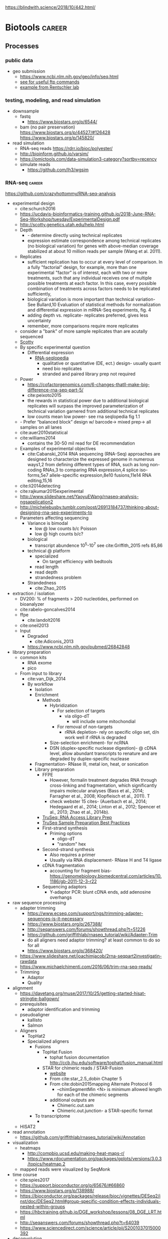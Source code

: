 https://blindwith.science/2018/10/442.html/
* Biotools :career:
:PROPERTIES:
:CREATED:  [2020-07-02 Thu 13:14]
:ID:       b03025b7-4b60-4196-8d7f-d947c7d64b28
:END:
** Processes
:PROPERTIES:
:CREATED:  [2020-04-23 Thu 08:54]
:END:
*** public data
:PROPERTIES:
:CREATED:  [2020-07-02 Thu 13:18]
:ID:       7b386a21-a6b8-49d1-ad4b-f5976bf30666
:END:
:LOGBOOK:
CLOCK: [2020-07-02 Thu 13:19]--[2020-07-02 Thu 13:29] =>  0:10
:END:
- geo submission   
  - https://www.ncbi.nlm.nih.gov/geo/info/seq.html
  - [[http://yeolab.github.io/onboarding/geo.html][see for useful ftp commands]]
  - [[https://www.ncbi.nlm.nih.gov/geo/query/acc.cgi?acc=GSE138253][example from Rentschler lab]]
*** testing, modeling, and read simulation
- downsample
  - fastq
    - https://www.biostars.org/p/6544/
  - bam (no pair preservation) https://www.biostars.org/p/44527/#126428 https://www.biostars.org/p/145820/
- read simulation 
  - RNA-seq reads https://rdrr.io/bioc/polyester/
  - http://bioinform.github.io/varsim/
  - https://omictools.com/data-simulation3-category?sortby=recency
  - simulate reads
    - https://github.com/lh3/wgsim
*** RNA-seq                                                          :career:
:LOGBOOK:
CLOCK: [2020-06-22 Mon 12:16]--[2020-06-22 Mon 12:43] =>  0:27
CLOCK: [2016-05-09 Mon 15:01]--[2016-05-09 Mon 15:27] =>  0:26
CLOCK: [2020-06-22 Mon 11:26]--[2020-06-22 Mon 11:43] =>  0:17
CLOCK: [2016-04-25 Mon 15:07]--[2016-04-25 Mon 15:19] =>  0:12
CLOCK: [2016-04-25 Mon 14:26]--[2016-04-25 Mon 14:56] =>  0:30
CLOCK: [2016-05-31 Tue 09:31]--[2016-05-31 Tue 10:24] =>  0:53
CLOCK: [2017-07-08 Sat 12:26]--[2017-07-08 Sat 12:29] =>  0:03
CLOCK: [2017-02-24 Fri 13:04]--[2017-02-24 Fri 14:09] =>  1:05
CLOCK: [2017-02-24 Fri 12:13]--[2017-02-24 Fri 13:00] =>  0:47
:END:
https://github.com/crazyhottommy/RNA-seq-analysis
- experimental design
  - cite:schurch2016 
  - https://ucdavis-bioinformatics-training.github.io/2018-June-RNA-Seq-Workshop/tuesday/ExperimentalDesign.pdf
  - http://scotty.genetics.utah.edu/help.html
  - Depth
    - - determine directly using technical replicates
    - expression estimate correspondence among technical replicates (no biological variation) for genes with above-median coverage stabilized at about 10 million reads per sample (Wang et al. 2011).  
  - Replicates
    - sufficient replication has to occur at every level of comparison. In a fully "factorial" design, for example, more than one experimental "factor" is of interest, each with two or more treatments, such that any individual receives one of multiple possible treatments at each factor. In this case, every possible combination of treatments across factors needs to be replicated sufficiently,
    - biological variation is more important than technical variation- See Bullard,10 Evaluation of statistical methods for normalization and differential expression in mRNA-Seq experiments, fig. 4
    - adding depth vs. replicate- replicates preferred, gives less uncertainty 
    - remember, more comparisons require more replicates 
  - consider a "bank" of more sample replicates than are acutally sequenced 
  - [[http://scotty.genetics.utah.edu/help.html][Scotty]]
  - By specific experimental question
    - Differential expression
      - [[http://rnaseq.uoregon.edu/#exp-design][RNA-seqlopedia]]
        - qualitative or quantitative (DE, ect.) design- usually quant
        - need bio replicates
        - stranded and paired library prep not required
  - Power
    - https://cofactorgenomics.com/6-changes-thatll-make-big-difference-rna-seq-part-5/
    - cite:peixoto2015
    - the rewards in statistical power due to additional biological replicates will surpass the improved parameterization of technical variation garnered from additional technical replicates
    - low counts mean low power- see rna seqlopedia fig 1.1
  - - Prefer “balanced block” design w/ barcode-> mixed prep-> all samples on all lanes
  - cite:auer2010statistical
  - cite:williams2014
    - contains the 30-50 mil read for DE recommendation
  - Examples of experimental objectives
    - cite:Cabanski_2014 RNA sequencing (RNA-Seq) approaches are designed to characterize the expressed genome in numerous ways1,2 from defining different types of RNA, such as long non- coding RNAs,3 to comparing RNA expression,4 splice iso- forms,5e7 allele-specific expression,8e10 fusions,11e14 RNA editing,15,16 
  - cite:li2014detecting
  - cite:rajkumar2015experimental
  - http://www.slideshare.net/YaoyuEWang/rnaseq-analysis-ngsapplication2
  - http://michelebusby.tumblr.com/post/26913184737/thinking-about-designing-rna-seq-experiments-to
  - Parameters affecting sequencing
    - Variance is bimodal
      - low @ low counts b/c Poisson
      - low @ high counts b/c?
    - biological
      - transcript abundence 10^5-10^7 see cite:Griffith_2015 refs 85,86
    - technical @ platform
      - specialized
        - On target efficiency with bedtools 
      - read length
      - read depth
      - strandedness problem[[file:org.org_imgs/20170224_132238_567aRU.png]]
    - Strandedness
      - cite:Zhao_2015
- extraction / isolation
  - DV200: % of fragments > 200 nucleotides, performed on bioanalyzer
  - cite:rabelo-goncalves2014
  - ffpe
    - cite:landolt2016 
  - cite:oneil2013
  - Input
    - Degraded
      - cite:Adiconis_2013
    - https://www.ncbi.nlm.nih.gov/pubmed/26842848
- library preparation
  - common kits
    - RNA exome 
    - pico
  - From input to library
    - cite:van_Dijk_2014
    - By workflow
      - Isolation
      - Enrichment
        - Methods
          - Hybridization
            - For selection of targets
              - via oligo-dT
                - will include some mitochondial 
            - For removal of non-targets
              - rRNA depletion- rely on specific oligo set, d/n work well if rRNA is degraded 
          - Size-selection enrichment- for ncRNA
          - DSN (duplex-specific nuclease digestion)- @ cDNA level, allow abundant transcripts to renature and are degraded by duplex-specific nuclease 
      - Fragmentation- RNase III, metal ion, heat, or sonication
      - Library preparation
        - FFPE
          - However, formalin treatment degrades RNA through cross-linking and fragmentation, which significantly impairs molecular analyses (Bass et al., 2014; Farragher et al., 2008; Klopfleisch et al., 2011). T
          - check webster 15 cites- (Auerbach et al., 2014; Hedegaard et al., 2014; Linton et al., 2012; Spencer et al., 2013; Zhao et al., 2014b). 
        - [[http://support.illumina.com/content/dam/illumina-support/courses/truseq-rna-access/story.html?iframe?iframe][TruSeq: RNA Access Library Prep]]
        - [[http://support.illumina.com/content/dam/illumina-support/courses/TruSeq_Sample_Prep_Best_Practices/index.html?iframe?iframe][TruSeq Sample Preparation Best Practices]]
        - First-strand synthesis
          - Priming options
            - oligo-dT
            - "random" hex
        - Second-strand synthesis
          - Also requires a primer
          - Usually via RNA displacement- RNase H and T4 ligase 
        - cDNA fragmentation
          - accounting for fragment bias- https://genomebiology.biomedcentral.com/articles/10.1186/gb-2011-12-3-r22
        - Sequencing adaptors
          - Y-adaptor PCR: blunt cDNA ends, add adenosine overhangs
- raw sequence processing
  - adapter trimming
    - https://www.ecseq.com/support/ngs/trimming-adapter-sequences-is-it-necessary
    - https://www.biostars.org/p/267388/
    - http://seqanswers.com/forums/showthread.php?t=51226
    - https://github.com/griffithlab/rnaseq_tutorial/wiki/Adapter-Trim
    - do all aligners need adaptor trimming? at least common to do so for all
    - https://www.biostars.org/p/368420/
  - https://www.slideshare.net/joachimjacob/2rna-seqpart2investigatin-rawdata
  - https://www.michaelchimenti.com/2016/06/trim-rna-seq-reads/
  - Trimming
    - Adaptor
    - Quality
- alignment
  - https://davetang.org/muse/2017/10/25/getting-started-hisat-stringtie-ballgown/
  - prerequisites
    - adaptor identification and trimming
  - pseudoaligner
    - kallisto
    - Salmon
  - Aligners
    - TopHat2
    - Specialized aligners
      - Fusions
        - TopHat Fusion
          - tophat fusion documentation http://ccb.jhu.edu/software/tophat/fusion_manual.html 
        - STAR for chimeric reads / STAR-Fusion
          - [[https://github.com/STAR-Fusion/STAR-Fusion/wiki][website]]
          - From cite:star_2.5_dobin Chapter 5
          - From cite:dobin2015mapping Alternate Protocol 6
            - --chimSegmentMin <N> is minimum allowed length for each of the chimeric segments
          - additional outputs are
            - Chimeric.out.sam
            - Chimeric.out.junction- a STAR-specific format
      - To transcriptome
        - 
  - HISAT2
- read annotation
  - https://github.com/griffithlab/rnaseq_tutorial/wiki/Annotation
- visualization
  - heatmaps
    - http://compbio.ucsd.edu/making-heat-maps-r/
    - https://www.rdocumentation.org/packages/gplots/versions/3.0.3/topics/heatmap.2 
  - mapped reads were visualized by SeqMonk[[file:org.org_imgs/20161220_180037_4849srR.png]]
- time course
  - cite:spies2017
  - https://support.bioconductor.org/p/65676/#66860
  - https://www.biostars.org/p/138988/
  - https://bioconductor.org/packages/release/bioc/vignettes/DESeq2/inst/doc/DESeq2.html#group-specific-condition-effects-individuals-nested-within-groups
  - https://hbctraining.github.io/DGE_workshop/lessons/08_DGE_LRT.html
  - http://seqanswers.com/forums/showthread.php?t=64039
  - https://www.sciencedirect.com/science/article/pii/S2001037015000392
- deconvolution
  - tools
    - ISOpure
      - https://link.springer.com/article/10.1186/s12859-015-0597-x#Sec1
  - cite:newman2015 
- specialized applications
  - extracellular
    - https://www.ncbi.nlm.nih.gov/pmc/articles/PMC5426982/
  - stranded
    - https://www.ecseq.com/support/ngs/how-do-strand-specific-sequencing-protocols-work
  - ffpe
    - cite:kashofer2013 
    - FFPE Pre-analytic variability
      - cite:ahlfen2007rnaqual
        - storage conditions
        - cold ischemia time
        - fixation
          - type
          - time
        - sample thickness
      - biospecimens.cancer.gov/researchnetwork 
      - cite:unlockingQiagen
      - https://www.ncbi.nlm.nih.gov/pubmed/25357115
      - By effect
        - Yield
          - - prolonged fix reduces yield- Bresters D, Schipper ME, Reesink HW, Boeser-Nunnink BD, Cuypers HT. The duration of fixation influences the yield of HCV cDNA-PCR products from formalin-fixed, paraffin- embedded liver tissue. J Virol Methods 1994;48:267–72.
          - cite:webster2015mining longer fixation times decrease RNA yields from paraffin-embedded tissues (herein 3 weeks in formalin resulted in half the RNA yield/sec- tion compared with 18 h) and increase RNA input needed during library preparation (see methods). This latter effect is likely due to ‘non-functional’ RNA (eg, adducts or damaged bases) that could be potentially mitigated by treatments like PreCR or other enzymatic and chemical methods. 
        - At microarray expression
          - cite:kashofer2013quality
      - "Formalin fixation introduced major changes into microarray gene expression data and led to marked gene-to-gene variations in delta-ct values of qRT-PCR. We found that qRT-PCR efficiency and gene-to- gene variations were mainly attributed to differences in the efficiency of cDNA synthesis as the most sensitive step. These differences could not be reliably detected by quality assessment of total RNA isolated from formalin-fixed tissues by electrophoresis or spectrophotometry. "
      - At sequencing
    - cite:graw2015 
    - Past expression tech
      - goals were biomarker discovery and patient stratification
      - cite:Zhao_2014 manifests its superiority in terms of the dynamic range, sampling depth, and has independence from pre-existing sequence information [1,2].
      - cite:webster2015mining When compared with conventional DNA microarrays, RNA-seq enriches for many additional fragments as it is not restricted to predefined probes and has (in principle) no limitations to dynamic range (Li et al., 2014b; SEQC/MAQC-III Consortium, 2014). 
      - - https://www.ncbi.nlm.nih.gov/pubmed/14695316
      - - [[https://www.ncbi.nlm.nih.gov/pubmed/15509548][DASL]]
      - https://www.ncbi.nlm.nih.gov/pubmed/21347257
    - FFPE microarray and RT-PCR was useful
      - AlloMap is a non-invasive gene expression-based blood test that is used to manage the clinical care of heart transplant recipients, providing a quantified score for the risk of rejection based on the measurement of expression of 20 genes, a subset of which are related to immune system activation and signalling15,16.
      - - cite:penland2007rna
      - - - https://www.ncbi.nlm.nih.gov/pubmed/11568892/
      - Mittempergher, L., de Ronde, J.J., Nieuwland, M., Kerkhoven, R.M., Simon, I., Th Rutgers, E.J., Wessels, L.F., Van't Veer, L.J., 2011. Gene expression profiles from formalin fixed paraffin embedded breast cancer tissue are largely comparable to fresh fro- zen matched tissue. PLoS One 6, e17163.
    - But this expression tech is inferior
      - In other work14, systematic evalu- ation of RNA-seq-based and microarray-based classifiers found that RNA-seq outperformed arrays in characteriz- ing the transcriptome of cancer and performed similarly to arrays in clinical endpoint prediction.
      - does not depend on genome annotation, or on predesigned species-specific or tran- script-specific probes, for transcript measurement.
      - microarray limited application to clinic- lthough powerful, microarray-based assays can have limitations in some environments, such as those related to laboratory-to-laboratory variation in sample preparation that can affect reproducibility. Moreover, for some applications, microarray signal-to-noise ratios can affect the limit of detection. Interestingly, a number of additional cancer multi-gene profile tests are clinically available, such as OncoTypeDX (Genome Health)135 for breast cancer recurrence risk and Prolaris (Myriad)136 for prostate cancer aggressiveness. These tests are based on qRT-PCR technologies, rather than microarrays, largely owing to the belief that qRT-PCR is more reliable, reproducible, sensitive and accurate.
      - " qRT-PCR is generally deemed the ‘gold standard’ method for measuring transcript levels, particularly in the clinical space; however, there are a number of limitations, including the fact that although it is a high sample throughput technology, relatively few markers or measurements can be made in a single assay. "
      - rnaseq superior for
        - snvs
        - indels
        - isoforms
        - splice vars
        - chimerics
          - fusions
      - semiquan
      - no SNV discovery
      - no fusion
      - "RNA-seq provides much more detailed information on specific transcript expression patterns in clinico-genetic neuroblastoma subgroups than microarrays. " cite:zhang2015comparison
  - small RNA sequencing
    - sample processing
      - circulating miRNA stability
        - serum cite:gautam2016
        - plasma  cite:glinge2017
    - library preparation
      - with low input, use same kit for reproducibility cite:yeri2018 
      - cite:dard-dascot2018
    - https://rnajournal.cshlp.org/content/18/6/1279.long
    - qc
      - https://www.agilent.com/en/product/automated-electrophoresis/bioanalyzer-systems/bioanalyzer-rna-kits-reagents/bioanalyzer-small-rna-analysis-228257#howitworks
  - single cell
    - https://www.biorxiv.org/content/biorxiv/early/2019/02/05/541433.full.pdf
    - examples
      - - see fig 3 & methods https://genome.cshlp.org/content/27/2/208.full.pdf
    - https://www.nature.com/articles/s41587-020-0553-9
    - 10x
      - applications - https://pages.10xgenomics.com/nur-gen-research-area-literature.html?src=email&utm_medium=email&lss=nurture&utm_source=nurture&cnm=es-nurture-ra_g-general&utm_campaign=es-nurture-ra_g-general&utm_content=&utm_term=&useroffertype=marketing-literature&userresearcharea=ra_g&userregion=&userrecipient=customer&mktouserid=1265915&cid=&usercampaignid=
    - https://journals.plos.org/plosone/article?id=10.1371/journal.pone.0212031
    - http://www.nature.com/nbt/journal/v34/n2/full/nbt.3445.html
  - Clinical applications of RNA-seq
    - cite:byron2016translating
    - cite:Kalari_2014
    - cite:Van_Keuren_Jensen_2014
**** general guides, github repos, training, etc
  - https://rnaseq.uoregon.edu/
  - https://www.labome.com/method/RNA-seq.html
  - http://mikelove.github.io/
  - cite:dundar2018
  - https://www.biostat.wisc.edu/bmi776/lectures/rnaseq.pdf
  - https://github.com/crazyhottommy/RNA-seq-analysis
  - https://www.ncbi.nlm.nih.gov/pmc/articles/PMC6096346/
  - best practices
    - cite:conesa2016 
    - https://www.reddit.com/r/bioinformatics/comments/eahwak/an_update_on_rnaseq_differential_expression/
  - cite:karow2017
  - https://hub.docker.com/r/mgibio/rnaseq/dockerfile
  - http://rseqc.sourceforge.net/
  - cite:korpelainen2015
  - cite:griffith2015
  - https://www.rna-seqblog.com/blog/
  - https://github.com/genome/gms/wiki/RnaSeq
  - https://bioinformatics-core-shared-training.github.io/RNAseq_September_2018/slides/DAY_1.pdf
  - standards and best practices
    - [[http://gatkforums.broadinstitute.org/gatk/discussion/4067/best-practices-for-variant-discovery-in-rnaseq][Broad best practices for variant discovery in RNA Seq]]
    - ENCODE RNA-Seq guidelines
    - [[http://www.fda.gov/ScienceResearch/BioinformaticsTools/MicroarrayQualityControlProject/][Sequencing Quality Control Project (SEQC)]]
      - [ ] [[http://www.ncbi.nlm.nih.gov/pubmed/?term=SEQC+sequencing+quality+control+project][pubmed: SEQC sequencing quality control project- 8 hits]]
        - cite:xu2016fda
          - SEQC Major Findings: 
            - Relative measurement is more consistent & reproducible than absolute
            - Comparison w/ microarry
              - 75% concordance for highly expressed, 35% for lowly expressed (w/ RNA-seq better at low via PCR)
            - Pipelines
              - Analyzed 12 pipelines, 278 permutations
              - Assessment is coming in Nature Methods
          - cite:Zheng_2015
          - cite:seqc2014comprehensive
  - https://ycl6.gitbooks.io/rna-seq-data-analysis/rna-seq_analysis_workflow.html
  - SEQC
    - cite:Li_2014
    - cite:seqc2014comprehensive
  - genomeweb: [[file:~/Box%20Sync/career/Optimizing%20Whole-Transcriptome%20RNA-Seq%20with%20Improved%20Library%20Prep%20and%20Data%20Analysis-20170316%201700-1.arf][optimizing whole genome RNA seq]]
  - [[https://blog.sbgenomics.com/rna-seq-the-first-wave/][RNA-seq: The first wave of papers]]
  - cite:conesa2016
  - cite:poplawski2015
  - pipelines 
    - cite:kalari2014
    - [[https://hub.docker.com/r/mgibio/rnaseq/dockerfile][mgi rna-seq dockerfile]]
  - cite:fonseca2014
  - cite:wilhelm2009
***** Training
:PROPERTIES:
:ID:       10F920C2-3B28-4FC0-A91A-02F7229F2619
:END:

- - Garbe RNA-seq tutorial 1
- [[https://www.youtube.com/watch?v=hksQlJLwKqo][NYU Langone RNAseq workshop]]

****** Griffith AWS RNA-seq Tutorial
:PROPERTIES:
:ID:       520695E3-F98F-4195-8336-0A0E9589FB14
:END:
:LOGBOOK:
CLOCK: [2017-08-11 Fri 10:41]--[2017-08-11 Fri 11:17] =>  0:36
CLOCK: [2017-07-08 Sat 13:35]--[2017-07-08 Sat 14:20] =>  0:45
CLOCK: [2017-07-08 Sat 12:29]--[2017-07-08 Sat 12:33] =>  0:04
CLOCK: [2017-02-28 Tue 11:42]--[2017-02-28 Tue 11:44] =>  0:02
CLOCK: [2017-03-01 Wed 14:47]--[2017-03-01 Wed 14:55] =>  0:08
CLOCK: [2017-02-28 Tue 11:44]--[2017-02-28 Tue 11:54] =>  0:10
:END:
- [[https://us-west-2.console.aws.amazon.com/console/home?region=us-west-2#][my AWS]]
- [[https://bioinformatics.ca/workshops/2014/informatics-rna-sequence-analysis-qc-2014#material][videos on bioinformatics.ca]]
  - Module 1: Intro resume at 30 min 
    - RNA abundance 10^5 - 10^7
    - large genes have polyA selection bias
  - Module 2: RNA-seq alignment and visualization
  - Module 3: Expression and Differential Expression
  - Module 4: Isoform discovery and alternative expression 
- [ ] waiting on account confirmation
- [X] waiting to resolve AWS issue- https://console.aws.amazon.com/support/home?region=us-west-2#/case/?displayId=2093164191&language=en
- cite:Griffith_2015
  - Introduction to RNA Sequencing
    - accuracy = PCR see refs 1-2
    - workflow- isolation, enrichment, cDNA, fragmentation, sequencing, sequence preprocessing, alignment or assembly, adundance estimation, expression analysis, visualzation
    - downstream analysis
      - transcript discovery
      - genome annotation
      - gene regulation
      - expression analysis 
        - differential expression
        - allele-specific expression
      - RNA editing
      - viral detection
      - variant detection
        - gene fusion detection
    - clinical applications- redf 42, 43
    - limitations
      - single time-point steady state data
      - RNA expression may not correlate to protein expression- ref 46, 47
  - RNA Isolation, Library Preparation, and Sequencing Strategy
    - enrichment
      - total RNA
      - polyA enrichment
      - rRNA reduction
      - cDNA capture
    - size selection
    - use of linear amp
    - platform choice
    - reads- single vs. paired
  - Cloud Computing for RNA-Seq Analysis and Education- advantages
    - consistency
    - elasticity
    - multiple machine instances
  - RNA-Seq Data Formats, Qualty Contol, Trimming, Alignment, and Visualization
    - common file formats
      - FASTA
      - GTF
      - FASTQ
      - SAM/BAM
      - CIGAR
    - initial QC
      - k-mer-based 
        - adaptor contamination
        - rRNA contamination
        - short reads
      - base quality
      - ambiguous bases
      - read trimming
        - strategies
          - adaptor trimming
          - quality trimming
        - tools
          - skewer ref 57
          - trimmomatic ref 58
    - alignment or assembly
      - assembly- merging reads into contigs based on sequence similarity 
    - post-alignment QC
  - Expression and Differential Expression
    - biases affecting count based
      - gene or transcript size
      - CG bias
    - common analysis downstream of expression
      - classifying
        - Weka
        - RandomForests R package
      - pathway and gene set analysis
        - SeqGSEA
        - GAGE
        - PAthView
        - GoSeq
        - GSAASeqSP
        - Cytoscape
  - Isoform Discovery and Alternative Expression
    - dependent on correct inference of full-length transcripts from short reads
    - may be able to infer strand origin from splice site spanning reads
  - Challenges Specific to RNA-Seq
  - Conclusions and Future Work 
- [[http://www.rnaseq.wiki][Informatics for RNA-seq: A web resource for analysis on the cloud]] 
  - [[https://github.com/griffithlab/rnaseq_tutorial][github]]
  - Module 0 - Introduction and Cloud Computing
    - Authors
    - Citation and Supplementary Materials
    - Syntax
    - [[https://github.com/griffithlab/rnaseq_tutorial/wiki/Intro-to-AWS-Cloud-Computing][Intro to AWS Cloud Computing]]
      - Preamble
      - Acknowledgements
      - Glossary and abbreviations
      - What do I need to perform this tutorial
        - Creating an account
        - Logging into the AWS console
      - What is a Region?
      - How much does it cost to use AWS EC2 resources?
        - How does billing work?
      - Necessary steps for launching an instance
        - Step 1. Choosing an AMI
        - Step 2. Choosing an instance type
        - Step 3. Configuring instance details
        - Step 4. Adding storage
        - Storage volume options
        - Step 5. Tagging the instance
        - Step 6. Configuring a security group
        - Step 7. Reviewing the instance before launch
        - Step 8. Assigning a key pair
        - Step 9. Reviewing launch status
        - Step 10. Examining a new instance in the ec2 console
        - Step 11. Logging into an instance
      - Trouble-shooting and advanced topics
        - Can not login to EC2 instance - what might have gone wrong?
        - How do storage volumes appear within a linux instance on amazon EC2?
        - Taking stock of compute resources within an ubuntu linux instance
        - Basic setup and administration of an ubuntu linux instance
        - Setting up an Apache web server
        - What is difference between the start, stop, reboot and terminate instance states?
        - How do I create my own AMI, publish as a Community AMI, and what is a snapshot?
        - Tidying up and shutting down AWS resources
        - Further reading and preparing for more advanced AWS cloud computing concepts
    - Logging into Amazon Cloud
    - Unix Bootcamp
    - Environment
    - Resources
  - Module 1 - Introduction to RNA sequencing
    - Installation
    - Reference Genomes
    - Annotations
    - Indexing
    - RNA-seq Data
    - PreAlignment QC
  - Module 2 - RNA-seq Alignment and Visualization
    - Adapter Trim
    - Alignment
    - IGV
    - Alignment Visualization
    - Alignment QC
  - Module 3 - Expression and Differential Expression
    - Expression
    - Differential Expression
    - DE Visualization
    - Kallisto for Reference-Free Abundance Estimation
  - Module 4 - Isoform Discovery and Alternative Expression
    - Reference Guided Transcript Assembly
    - de novo Transcript Assembly
    - Transcript Assembly Merge
    - Differential Splicing
    - Splicing Visualization
  - Module 5 - De novo transcript reconstruction
    - De novo RNA-Seq Assembly and Analysis Using Trinity
  - Module 6 - Functional Annotation of Transcripts
    - Functional Annotation of Assembled Transcripts Using Trinotate
  - Appendix
    - Saving Results
    - Abbreviations
    - Lectures
    - Practical Exercise Solutions
    - Integrated Assignment
    - Proposed Improvements
    - AWS Setup

**** co-expression 
  - pathway enrichment
    - - https://bioconductor.org/packages/release/bioc/vignettes/gage/inst/doc/RNA-seqWorkflow.pdf
    - - https://www.nature.com/articles/s41596-018-0103-9.pdf?proof=true19
    - https://bioconductor.org/packages/release/bioc/vignettes/ReactomePA/inst/doc/ReactomePA.html
  - https://bioconductor.org/packages/release/bioc/vignettes/pathview/inst/doc/pathview.pdf
  - gscna
    - cite:rahmatallah2014
  - wgcna
    - https://horvath.genetics.ucla.edu/html/CoexpressionNetwork/Rpackages/WGCNA/Tutorials/FemaleLiver-02-networkConstr-man.pdf
    - cite:vanDam2018 
      #+begin_src bash 
    mkdir -p /tmp/wgnca-example
    cd /tmp/wgnca-example/
    wget https://horvath.genetics.ucla.edu/html/CoexpressionNetwork/Rpackages/WGCNA/Tutorials/FemaleLiver-Data.zip
    unzip FemaleLiver-Data.zip
    #+end_src
      #+begin_src R 
setwd("/tmp/wgnca-example")
source("~/repos/basecamp/bin/setup.R")
#
# ez install of wgcna and dependencies for R 3.6
if (!requireNamespace("BiocManager", quietly = TRUE))
    install.packages("BiocManager")
BiocManager::install("fastLiquidAssociation")
#
library(WGCNA)
options(stringsAsFactors=F)
femData=read.csv("./LiverFemale3600.csv")
datExpr0=as.data.frame(t(femData[,-c(1:8)]))
head(datExpr0)
gsg=goodSamplesGenes(datExpr0, verbose=3)
gsg$allOK
if (!gsg$allOK)
{
# Optionally, print the gene and sample names that were removed:
if (sum(!gsg$goodGenes)>0)
printFlush(paste("Removing genes:", paste(names(datExpr0)[!gsg$goodGenes], collapse = ", ")));
if (sum(!gsg$goodSamples)>0)
printFlush(paste("Removing samples:", paste(rownames(datExpr0)[!gsg$goodSamples], collapse = ", ")));
# Remove the offending genes and samples from the data:
datExpr0 = datExpr0[gsg$goodSamples, gsg$goodGenes]
}
#
sampleTree=hclust(dist(datExpr0),method="average")
plot(sampleTree)
#
# Plot a line to show the cut
abline(h = 15, col = "red");
# Determine cluster under the line
clust = cutreeStatic(sampleTree, cutHeight = 15, minSize = 10)
table(clust)
# clust 1 contains the samples we want to keep.
keepSamples = (clust==1)
datExpr = datExpr0[keepSamples, ]
nGenes = ncol(datExpr)
nSamples = nrow(datExpr)
#
traitData = read.csv("ClinicalTraits.csv")
dim(traitData)
names(traitData)
# remove columns that hold information we do not need.
allTraits = traitData[, -c(31, 16)]
allTraits = allTraits[, c(2, 11:36) ]
dim(allTraits)
names(allTraits)
# Form a data frame analogous to expression data that will hold the clinical traits.
femaleSamples = rownames(datExpr)
traitRows = match(femaleSamples, allTraits$Mice)
datTraits = allTraits[traitRows, -1]
rownames(datTraits) = allTraits[traitRows, 1]
collectGarbage()
#
save(datExpr, datTraits, file = "FemaleLiver-01-dataInput.RData")
#
enableWGCNAThreads()
lnames=load(file="FemaleLiver-01-dataInput.RData")
#
lnames
    #+end_src
  - gene set enrichment
    - https://genviz.org/module-04-expression/0004/03/01/pathwayAnalysis/
    - https://www.bioconductor.org/packages/devel/data/experiment/manuals/gageData/man/gageData.pdf
    - https://bioconductor.org/packages/release/bioc/vignettes/gage/inst/doc/RNA-seqWorkflow.pdf
    - http://amp.pharm.mssm.edu/Enrichr/help#basics
    - https://monashbioinformaticsplatform.github.io/RNAseq-DE-analysis-with-R/RNAseq_DE_analysis_with_R.html#gene-set-enrichment
    - http://software.broadinstitute.org/gsea/msigdb/collections.jsp
    - https://monashbioinformaticsplatform.github.io/RNAseq-DE-analysis-with-R/RNAseq_DE_analysis_with_R.html#gene-set-enrichment
  - gsea
    - cite:rahmatallah2016
    - cite:amadoz2019
    - https://horvath.genetics.ucla.edu/html/CoexpressionNetwork/Rpackages/WGCNA/
    - https://bmcbioinformatics.biomedcentral.com/articles/10.1186/1471-2105-9-559
***** GSEA
:PROPERTIES:
:ID:       D68E1182-1F7B-4160-A6DD-BD2635F8085F
:END:

https://academic.oup.com/bioinformatics/article-lookup/doi/10.1093/bioinformatics/btu090
https://academic.oup.com/bioinformatics/article-lookup/doi/10.1093/bioinformatics/btt285
http://genomebiology.biomedcentral.com/articles/10.1186/gb-2010-11-2-r14
http://www.nature.com/articles/srep06347

**** variants
:PROPERTIES:
:CREATED:  [2020-06-22 Mon 12:27]
:END:
***** fusions
  - cite:melsted2017  
****** Gene Fusion Detection
:PROPERTIES:
:ID:       778C7C81-34E7-4BAE-94F9-5C33318BFDA5
:END:

- cite:latysheva2016
- [[https://bioconductor.org/packages/release/bioc/vignettes/chimeraviz/inst/doc/chimeraviz-vignette.html#introduction][chimeraviz]]
  - [[https://github.com/stianlagstad/chimeraviz][githu]]b
  - [[https://github.com/stianlagstad/chimeraviz/issues/47][Request for support for importing other fusion calls #47]]
  - [[https://github.com/stianlagstad/chimeraviz/blob/master/R/import_ericscript.R][import_ericscript.R]]
  - [[https://github.com/stianlagstad/chimeraviz/blob/master/R/import_defuse.R][import defuse.R]]
- Visualization tools for fusions
  - [[https://www.biostars.org/p/63626/][biostars post discussing]]
  - INSTALLED! [[file:~/Box%20Sync/org/org.org::svviz][svviz]] recommended by Griffith
  - [[http://pairoscope.sourceforge.net/#Installation][pairoscope]]- hard to install outside of linux
    - http://pairoscope.sourceforge.net/

***** RNA-seq Variant Pipeline
:PROPERTIES:
:ID:       152655AC-9785-42FB-B3EE-58F55BF316E5
:END:

**** differential expression
  http://www.nature.com/nmeth/journal/v7/n10/full/nmeth.1503.html
  - https://www.bioconductor.org/packages/devel/workflows/vignettes/RNAseq123/inst/doc/limmaWorkflow.html#differential-expression-analysis
  - https://www.bioconductor.org/packages/devel/workflows/vignettes/RNAseq123/inst/doc/limmaWorkflow.html
  - https://europepmc.org/article/PMC/6058388
  - cite:tang2015 
  - http://master.bioconductor.org/packages/release/workflows/html/rnaseqGene.html
  - https://www.bioconductor.org/packages/devel/bioc/vignettes/DESeq2/inst/doc/DESeq2.html#multi-factor-designs
  - https://bmcbioinformatics.biomedcentral.com/articles/10.1186/s12859-015-0794-7
  - https://nbisweden.github.io/course_rnaseq/presentations/presentation_dge.html#1
  - https://www.bioconductor.org/packages/devel/bioc/vignettes/DESeq2/inst/doc/DESeq2.html#multi-factor-designs
  - https://www.nature.com/articles/s41598-020-59516-z#data-availability
  - https://www.biostars.org/p/101727/
  - methods
    - limma
      - https://www.rdocumentation.org/packages/limma/versions/3.28.14/topics/decideTests
      - https://www.rdocumentation.org/packages/limma/versions/3.28.14/topics/ebayes
      - https://www.rdocumentation.org/packages/limma/versions/3.28.14/topics/toptable
    - comparison
      - https://academic.oup.com/bib/article/16/1/59/240754#26957696
    - DESeq2
      - [[https://bioconductor.org/packages/release/bioc/vignettes/DESeq2/inst/doc/DESeq2.html#differential-expression-analysis][package vignette]]
      - handling nested designs https://support.bioconductor.org/p/64480/
      - https://genviz.org/module-04-expression/0004/02/01/DifferentialExpression/
      - https://bioc.ism.ac.jp/packages/2.14/bioc/vignettes/DESeq2/inst/doc/beginner.pdf
  - cite:parekh2016
  - https://www.the-scientist.com/news-opinion/technical-bias-widespread-in-rna-seq-datasets-66766?utm_campaign=TS_DAILY%20NEWSLETTER_2019&utm_source=hs_email&utm_medium=email&utm_content=79783848&_hsenc=p2ANqtz-_TvsXNNQSHgNWR9yE8Q6vZP04TRSx3T-W0rLk0NLucSkrSI0wQ0GDQ2L1Vs_Jf1x1_21ou8yVG1ur9nXtXbBYl91OsUg&_hsmi=79783848
  - bulk transcriptomics
    - 
  - https://bioconductor.org/packages/devel/workflows/vignettes/RNAseq123/inst/doc/limmaWorkflow.html#useful-graphical-representations-of-differential-expression-results
  - DESeq2
  - edgeR
  - limma
***** RNA-seq Differential Expression (DE)
:PROPERTIES:
:ID:       1D9250F7-195F-43E1-B095-8EC8640EC16E
:END:

https://pmbio.org/module-06-rnaseq/0006/02/01/RNAseq_Expression/
count based vs. cuffdiff- cuffdiff
[[file:~/Box%20Sync/library/Seyednasrollah,15%20Comparison%20of%20software%20packages%20for%20detecting%20differential%20expression%20in%20RNA%20seq.pdf][Seyednasrollah,15 Comparison of software packages for detecting differential expression in RNA seq]]

Nobel,09 How does multiple correction testing work? 

[[file:~/Box%20Sync/library/Anders,10%20Differential%20expression%20analysis%20for%20sequence%20count%20data.pdf][Anders,10 Differential expression analysis for sequence count data]]

[[file:~/Box%20Sync/library/Tarazona,15%20Data%20quality%20aware%20analysis%20of%20differential%20expression%20in%20RNA%20seq%20with%20NOISeq%20R%20package.pdf][Tarazona,15 Data quality aware analysis of differential expression in RNA seq with NOISeq R package]]

[[file:~/Box%20Sync/library/Peixoto,15%20How%20data%20analysis%20affects%20power,%20reproducibility,%20and%20biological%20insight%20of%20RNA%20seq%20studies.pdf][Peixoto,15 How data analysis affects power, reproducibility, and biological insight of RNA seq studies]]

[[file:~/Box%20Sync/library/McCarthy,12%20Differential%20expression%20analysis%20of%20multifactor%20RNA%20seq%20experiments%20with%20respect%20to%20biological%20variation.pdf][McCarthy,12 Differential expression analysis of multifactor RNA seq experiments with respect to biological variation]]

[[file:~/Box%20Sync/library/Mi,15%20The%20level%20of%20residual%20dispersion%20variation%20and%20the%20power%20of%20differential%20expression%20tests%20for%20RNA%20seq%20data.PDF][Mi,15 The level of residual dispersion variation and the power of differential expression tests for RNA seq data]]

[[file:~/Box%20Sync/library/Huang,15%20Differential%20expression%20analysis%20for%20RNA%20seq%20an%20overview%20of%20statstical%20methods%20and%20computational%20software.pdf][Huang,15 Differential expression analysis for RNA seq an overview of statstical methods and computational software]]

  - Anders,13
    - note that the transcript level is different than either gene or exon
    - for a presentation- is this all descriptive? where is the hypothesis testing? 
    - while 2-3 replicates is sufficient for designed studies, dozens or hundreds are needed for observationals 
    - metadata table- sample IDs, exp conditions, file names, etc. 
    - design matrix- specifies factors expected to affect expression levels 
    [[http://gatkforums.broadinstitute.org/gatk/discussion/4067/best-practices-for-variant-discovery-in-rnaseq][GATK best practices for variant discovery]]
  - FDR 

****** Tools
:PROPERTIES:
:ID:       68BB9D3D-5879-4F2E-904B-54F70EAD2B5A
:END:

  - DESeq2
    - negative binomial GLM
  - EdgeR
    - GLM asking whether exons are used proportionally across experiment conditions
    - DEXSeq is an extension to exons
  - limma
  - Bayesian
    - BaySeq
    - BitSeq
    - ebSeq
  - count-based
    - negative binomial
      - DESeq2
      - edgeR
  - CuffDiff- isoform count-based
  - 
  - Non-parametrics- require 5-10 replicates per group
    - SAMSeq
    - NOISeq
    [[file:~/Box%20Sync/library/Love,14%20Moderated%20estimation%20of%20fold%20change%20and%20dispersion%20for%20RNA%20seq%20data%20with%20DESeq2.pdf][Love,14 Moderated estimation of fold change and dispersion for RNA seq data with DESeq2]]

****** DESeq2
:PROPERTIES:
:ID:       2F642F69-A9C8-46DA-BE31-783AC8D4F4B6
:END:

  - a negative binomial GLM 
  - import functions
    | function          | package           | framework | output               | DESeq2 input function    |
    | summarizeOverlaps | GenomicAlignments | R         | SummarizedExperiment | DESeqDataSet             |
    | featureCounts     | Rsubread          | R         | matrix               | DESeqDataSetFromMatrix   |
    | tximport          | tximport          | R         | list of matrices     | DESeqDataSetFromTximport |
    | htseq-count       | HTSeq             | Python    | files                | DESeqDataSetFromHTSeq    |
    http://www.nathalievilla.org/doc/html/solution-DESeq2-rnaseq.html
    Global Expression Differences- learn spearman 

****** limma voom
:PROPERTIES:
:ID:       F9684168-A438-4F5E-81D6-D645B52B4074
:END:

[[file:~/Box%20Sync/comp_bio/RNA-seq/Ritchie,15%20limma%20powers%20differential%20expression%20analysis%20for%20RNA%20sequencing%20and%20microarray%20results.pdf][Ritchie,15 limma powers differential expression analysis for RNA sequencing and microarray results]]
:LOGBOOK:  
CLOCK: [2016-05-09 Mon 12:24]--[2016-05-09 Mon 12:25] =>  0:01
:END:      
- raw counts transformed to continuous values w/ confidence weight
- [[file:~/Box%20Sync/comp_bio/RNA-seq/limma%20Manual.pdf][manual]]

- Math, concept- [[file:~/Box%20Sync/comp_bio/RNA-seq/Law,14%20voom%20precision%20weights%20unlock%20linear%20model%20analysis%20tools%20for%20RNA%20seq.pdf][Law,14 voom precision weights unlock linear model analysis tools for RNA seq]]
- voom transformation- from counts to log-counts per million w/ associated weight (just think of it as if microarray data)

******* [[file:~/Box%20Sync/comp_bio/RNA-seq/limma%20User%20Guide.pdf][User Guide]]
:PROPERTIES:
:ID:       15C1AE68-19D2-4FBD-B51E-DA37C605F0D7
:END:

- concepts
  - borrows information across genes for emperical Bayes
  - read counts -> continuous expression data like microarray
  - required matrices for linear models approach
    - design- which RNA to which sample (i.e. specify groups)
    - contrast- which group comparions to make

******* [[file:~/Box%20Sync/comp_bio/limma_voom_template/][Examples and Template]]
:PROPERTIES:
:ID:       D1B28C0A-9AAD-4245-BE85-61300CE4A02B
:END:

******** WEHI example ([[file:~/Box%20Sync/comp_bio/RNA-seq/wehi_limma_example/wehi_limma_example.Rproj][Rproject]], [[file:~/Box%20Sync/comp_bio/RNA-seq/wehi_limma_example/wehi_limma_example.R][Rscript]]), [[http://bioinf.wehi.edu.au/RNAseqCaseStudy/][link]]
:PROPERTIES:
:ID:       1E96E985-8BD2-4D8F-AC88-FB509B99F513
:END:
:LOGBOOK:  
CLOCK: [2016-05-10 Tue 15:46]--[2016-05-10 Tue 16:05] =>  0:19
CLOCK: [2016-05-10 Tue 15:07]--[2016-05-10 Tue 15:20] =>  0:13
CLOCK: [2016-05-09 Mon 12:25]--[2016-05-09 Mon 13:13] =>  0:48
:END:      

******** User Guide Chapter 18
:PROPERTIES:
:ID:       817998EF-31AD-4A22-BF91-ACF72A1C29E5
:END:

********* 18.1 [[file:~/Box%20Sync/comp_bio/limma_voom_template/yoruba_hapmap/][Profiles of Yoruba HapMap]]
:PROPERTIES:
:ID:       1E8CAB25-19C2-4745-B157-FA46D84549CD
:END:

********** DONE Read
CLOSED: [2016-06-30 Thu 11:22]
:PROPERTIES:
:ID:       91CBDFB8-17EB-4F2D-B2A4-58F656C64332
:END:

********** Work through code
:PROPERTIES:
:ID:       05EC5C9D-CE60-4DD5-9F5D-6EED8C229478
:END:

Venn diagrams with limma]]

Another use of the voom plot-  what you are failing to do completely in the voom analysis is to remove the rows of your count matrix that are lowly expressed, because these hose the mean/variance estimation, which you can see/diagnose on the plot generated with you call to voom(..., plot=TRUE). In brief, you want to ensure that the red fit line doesn't "slope/hook back down" (I'm talking as if you are "reading" the graph from right to left here) due to the drop/discretization in the observed variance from the black dots on the left side of the plot.

[[https://www.biostars.org/p/131488/][subsetting from topTable]]

****** RNA Expression Patterns
:PROPERTIES:
:ID:       8112F432-DE4C-41AD-89B4-BBC132ABAAFE
:END:

      - RNA expression varies about 10^5
      - RNA counts follow “overdispersed” poisson ( (large number of events, each event is rare) / negative binomial distribution (additional factor is dispersion)
        expression levels of same gene across tissues follow log-normal distribution 
        - base distribution is Poisson (b/c large number of events, each event is rare), variance = mean
        - shot noise- noise from sampling
        - zero inflation- many zero counts 
        - negative binomial (overdispersed Poisson), variance = mean + (1/r)*u^2, used by
          - DESeq2 (can also do continuous values like limma)
          - EdgeR

****** Expression Level Abundance, Normalization Units
:PROPERTIES:
:ID:       D4BFCCCA-8BBC-4D23-B71B-F8C2ED6287E3
:END:
https://ro-che.info/articles/2016-11-28-rna-seq-normalization
R/FPKM and C/TPM are "local" to the sample while TMM must be recalculated with different sample set

******* Raw- required input for DE analyses
:PROPERTIES:
:ID:       82A81565-9333-4E40-806E-474399BD73C4
:END:

******* R/FPKM
:PROPERTIES:
:ID:       9D6324B7-D9A2-44ED-A54F-B0C0C8DCECE2
:END:

- normalization for library size (i.e. sequencing depth) and transcript length
- use to
  - compare a gene across samples or
  - compare different genes within a sample
- see Mortazavi A., Williams B.A., McCue K., Schaeffer L., and Wold B. Mapping and quantifying mammalian transcriptomes by RNA-seq. Nat Methods 5(7):621–628, 2008.
- RPKM (reads per thousand nucleotides in transcript per million reads)
  - “For example, if a 2 kb transcript has 1000 reads and the total number of reads is 25 million, then RPKM = (1000/2)/25 = 20”
- FPKM (fragments per thousand nucleotides per million mapped reads)- equivalent of RPKM for paired-end (two reads per fragment)

******* CPM (counts per million) / TPM
:PROPERTIES:
:ID:       8C3481E5-B350-4D9D-A44C-DAB17FAEE1C6
:END:

  -   - see Wagner G.P., Kin K., and Lynch V.J. Measurement of mRNA abundance using RNA-seq data: RPKM measure is inconsistent among samples. Theory Biosci 131(4):281–285, 2012.=
  - limma voom uses a logCPM 
  - corrects for transcript length distribution of different sample pools  
  - TPM (transcripts per million)- divides by sum of transcript-length-normalized reads
    i.e. normalizes to transcripts as opposed to reads
    useful if average transcript length differs b/w samples 

******* TMM (trimmed mean of M values)
:PROPERTIES:
:ID:       544B0EAB-4594-404B-9C83-B951E2244CFE
:END:

-attempts to normalize this problem:
[[file:work.org_imgs/20160419_132550_469_bk.png]]
- corrects for less "sequencing real estate" due to high expression per tissue 

****** RNA-seq GSEA
:PROPERTIES:
:ID:       A63D2E56-83FB-4667-A7D5-966AC105C6F3
:END:

http://software.broadinstitute.org/gsea/index.jsp 

****** Notes
:PROPERTIES:
:ID:       558011C7-FB50-435E-B130-E3485CC25B90
:END:

  - [[http://sfg.stanford.edu/computer.html][Simple Fool's Guide]]
  - [[http://bioinformatics.ucdavis.edu/docs/2014-december-workshop/index.html][UC Davis RNA seq workshop]]
  - [[http://rnaseq.uoregon.edu/][RNAcyclopedia]]
  - [[https://github.com/griffithlab/rnaseq_tutorial/wiki/Citation][Griffith RNA-seq tutorial]]

    see Jacob,14 chance of balls example: 
    - for RNA seq counts, variance grows w/ mean 
    [[http://wiki.bits.vib.be/index.php/RNAseq_toolbox][comprehensive RNA seq tool list]]
    https://en.wikipedia.org/wiki/List_of_RNA-Seq_bioinformatics_tools  
    [[http://rnaseq-book.blogspot.fi/][Korpelainen,15 web companion]]
    http://hgdownload.cse.ucsc.edu/goldenPath/hg19/encodeDCC/wgEncodeCaltechRnaSeq/ 
    [[https://github.com/griffithlab/rnaseq_tutorial/blob/master/manuscript/supplementary_tables/supplementary_table_7.md][Griffith lab common RNASeq Q&A]]
    see [[http://www.cbil.upenn.edu/BEERS/][BEERS]] for generating fake RNA seq data
    [[https://www.youtube.com/channel/UCQqQpIx3zQPaifBj67ocv1w][ BabrahamBioinf youtube]]
    other RNA-Seq pipelines
    http://docs.sevenbridges.com/
    https://bioinformatics.cineca.it/rap/index.php
    https://bioinformatics.cineca.it/rap/index.php 
    normalization- w/o v. high expressed genes (see Jacob,14): 

******* Expression, GO, and Enrichment
:PROPERTIES:
:ID:       2E80B6E2-EE95-42F3-9223-37829918D611
:END:

******** DAVID
:PROPERTIES:
:ID:       C711AA24-BB0B-4CE0-BB50-E8B77CD80A86
:END:

******* file:~/Box%20Sync/comp_bio/Love,15 Bioconductor workflowm RNA seq gene level exploratory analysis and differential expression.pdf airway- RNA-seq workflow example from counts thru DE- see Redu and expand from GTAC counts thru airway workflow
:PROPERTIES:
:ID:       F57EECA5-D036-4249-B81E-DA771BBBB3BC
:END:

******** Review
:PROPERTIES:
:ID:       ADF182D0-49DB-41EF-A899-D2B450269E79
:END:
CLOCK: [2016-03-28 Mon 19:06]--[2016-03-28 Mon 19:29] =>  0:23
CLOCK: [2016-03-28 Mon 13:01]--[2016-03-28 Mon 13:06] =>  0:05

******* 151014.1600 rna seq lecture
:PROPERTIES:
:ID:       F7FC6747-EE43-45BA-B1B2-1F806A17008B
:END:

******** Check again for video / slides
:PROPERTIES:
:ID:       092A2A22-A73E-458F-A940-11A95787F2C6
:END:

********* Read selection
:PROPERTIES:
:ID:       4FCE430A-CB6B-43F7-B97A-C6625688B1F3
:END:

********** No low complexity
:PROPERTIES:
:ID:       27EBA6FF-D682-4AC0-BBC8-5322A58EDDFC
:END:

********** Duplicates are pcr in DNA, maybe not rna
:PROPERTIES:
:ID:       7663B037-8953-4DEA-BEAD-0D76F0643451
:END:

******** Qc- uses fastqc
:PROPERTIES:
:ID:       43003B38-3CF6-4899-8A5B-B3C3DD164DD7
:END:

******** Alignment
:PROPERTIES:
:ID:       6E310CCE-9E83-4819-9165-94224F1A230E
:END:

********* Tophat exon first
:PROPERTIES:
:ID:       2F78BEF9-7A44-4C1E-B46B-377AC0ADEE52
:END:

********** Can align pseudo
:PROPERTIES:
:ID:       E37A8FF4-CA2E-41F2-847F-E3A0D66C459D
:END:

********* Seek and extend
:PROPERTIES:
:ID:       5CE5BD6A-F0ED-4EE4-A360-8B0DA74254BE
:END:

******** Align isoforms or de novo contigs
:PROPERTIES:
:ID:       BD293AAF-AE30-46DA-8BD8-A2E4EDFA4AF1
:END:

********* Align and assemble is most common, poor for discovery- engstrom nature methods 2013 evaluates simulated aligners
:PROPERTIES:
:ID:       6C30DA94-2113-4DCE-AC20-D46E50FE75BA
:END:

******** Applications
:PROPERTIES:
:ID:       E53911C4-D9CF-4E48-B985-F782EC1AD387
:END:

********* Differential expression
:PROPERTIES:
:ID:       739AEF04-611C-4E79-BE07-D45EEDA0C20A
:END:

********** Quantification- fpkm (fragments per kilobase of exon per million mapped fragments)
:PROPERTIES:
:ID:       8F3F497E-5609-4F4D-AD19-7B2AD7279A03
:END:

********** There is a samseq
:PROPERTIES:
:ID:       D4E230BA-709E-45BE-BD08-26CD0EDFAA7A
:END:

********** Of isoforms
:PROPERTIES:
:ID:       5DD63AE3-AC20-465E-8A54-E7F7D0FE20C5
:END:

*********** Cufflinks
:PROPERTIES:
:ID:       CEEC4DDD-23D1-4658-8528-0D34CC5C8996
:END:

********** Gene fusion discovery
:PROPERTIES:
:ID:       AC7770CE-1DDF-441B-9B22-4D448FDB4D7B
:END:

- cite:zheng2014anchored

*********** Types of fusions
:PROPERTIES:
:ID:       C6A319EE-84DB-42F2-AD2D-92E2F76B7DC6
:END:

************ Tmpress- regulatory region drives expression
:PROPERTIES:
:ID:       AF35B470-C120-4EED-8D98-B2B34F0D655A
:END:

************ Bcr aml- both are expressed
:PROPERTIES:
:ID:       95C766BF-C401-4E39-B43B-947F03288BE0
:END:

************ See pnas maher 2009
:PROPERTIES:
:ID:       ED8B7DC4-D7C2-4FB4-9329-E7A1621F9E3D
:END:

************* Reducing false pos strategy
:PROPERTIES:
:ID:       35A22E81-5854-4904-9CEB-7BC7940B37CC
:END:

********** Noncoding rna discovery
:PROPERTIES:
:ID:       60836B8D-AFF3-42CF-8976-C60D27BEF080
:END:

********** Snvs validation
:PROPERTIES:
:ID:       92698903-1D1A-45C6-9595-E5CACE238A4A
:END:

********** Prot associated  rna
:PROPERTIES:
:ID:       44228174-4A6A-4023-AD8E-E47661939B25
:END:

*********** Hits clip for splicing factors
:PROPERTIES:
:ID:       03ABC4EB-D099-4495-A032-6DB6ACC589C6
:END:

*********** Ribosomal profiling ingolia nature reviews genetics 2014
:PROPERTIES:
:ID:       C736A515-B629-44BC-BC92-6E1B85499477
:END:

*********** Pathway analysis- goseq
:PROPERTIES:
:ID:       E6CE3505-B500-4E28-96D1-96CEDFADCEC8
:END:

[[http://blog.olgabotvinnik.com/blog/2012/08/24/2012-08-24-bam-files-profit/][good pipeline assembly example]]
http://www.nature.com/nbt/journal/v32/n9/full/nbt.3000.html
[[file:~/Box%20Sync/comp_bio/RNA-seq/SEQC,14%20A%20comprehensive%20assessment%20of%20RNA%20seq%20accuracy%20reproducibility%20and%20infrmation%20content.pdf][SEQC,14 A comprehensive assessment of RNA seq accuracy reproducibility and infrmation content]]

****** edgeR
:PROPERTIES:
:ID:       32BB77F2-0283-4A52-86AC-CDF2CB6A7315
:END:

[[file:~/Box%20Sync/comp_bio/RNA-seq/Rueda,15%20Differential%20expression%20analysis%20using%20edgeR.pdf][Rueda,15 Differential expression analysis using edgeR]]
[[file:~/Box%20Sync/comp_bio/RNA-seq/edgeRUsersGuide.pdf][User Guide]]
[[file:~/Box%20Sync/comp_bio/RNA-seq/edgeR_manual.pdf][Manual]]


[[file:~/Box%20Sync/library/Robinson,09%20edgeR%20a%20Bioconductor%20package%20for%20differential%20expression%20analysis%20of%20digitial%20gene%20expression%20data.pdf][Robinson,09 edgeR a Bioconductor package for differential expression analysis of digitial gene expression data]]

******* edgeR full example
:PROPERTIES:
:ID:       846943FC-BA4B-4658-9B1E-85FBA536D9EE
:END:

****** DESeq2 DE
:PROPERTIES:
:ID:       642137BE-AF2F-4219-9AA5-BEC1D6E94CE6
:END:

******* Examples- see [[file:~/Box%20Sync/comp_bio/deseq2_template/][deseq2_template]]
:PROPERTIES:
:ID:       5C8E2A3B-2C16-4FB3-9F86-5A1D8AD4802F
:END:

******** DONE Example 1: [[file:~/Box%20Sync/comp_bio/deseq2_template/Love,15%20RNA%20seq%20workflow%20gene%20level%20exploratory%20analysis%20and%20differential%20expression.pdf][Love,15 Airway]]
CLOSED: [2016-06-27 Mon 14:45]
:PROPERTIES:
:ID:       791A1ABC-4138-4CD2-82AE-63905C053571
:END:
:LOGBOOK:  
CLOCK: [2016-06-27 Mon 10:22]--[2016-06-27 Mon 10:37] =>  0:15
CLOCK: [2016-06-23 Thu 09:22]--[2016-06-23 Thu 10:19] =>  0:57
CLOCK: [2016-06-22 Wed 17:56]--[2016-06-22 Wed 18:30] =>  0:34
CLOCK: [2016-06-22 Wed 14:50]--[2016-06-22 Wed 16:02] =>  1:12
CLOCK: [2016-06-22 Wed 12:09]--[2016-06-22 Wed 12:57] =>  0:48
CLOCK: [2016-06-22 Wed 11:40]--[2016-06-22 Wed 11:46] =>  0:06
:END:      

******** DONE Example 2: [[file:~/Box%20Sync/comp_bio/deseq2_template/https___software.rc.fas.harvard.edu_ngsdata_workshops_2015_March_DESeq2_fruitfly.pdf][Drosophila]]
CLOSED: [2016-06-27 Mon 14:45]
:PROPERTIES:
:ID:       CC047BA0-35A3-420B-BB60-CA1AA7AE275B
:END:

https://software.rc.fas.harvard.edu/ngsdata/workshops/2015_March/DESeq2_fruitfly.html

******** DONE Example 3: Hox
CLOSED: [2016-06-28 Tue 13:48]
:PROPERTIES:
:ID:       97126EA4-E1CD-4CD5-9746-A7C9393DF712
:END:

http://www.gettinggeneticsdone.com/2015/12/tutorial-rna-seq-differential.html

******** Example 4 [[file:~/Box%20Sync/comp_bio/Love,16%20Differential%20analysis%20of%20RNA%20seq%20data%20using%20the%20DESeq2%20package.pdf][Love,16 Differential analysis of RNA seq data the DESeq2 package]]
:PROPERTIES:
:ID:       61BDAC0E-3F02-482A-868E-93AC26B33361
:END:
:LOGBOOK:  
CLOCK: [2016-06-22 Wed 11:15]--[2016-06-22 Wed 11:40] =>  0:25
CLOCK: [2016-06-21 Tue 16:41]--[2016-06-21 Tue 16:59] =>  0:18
CLOCK: [2016-06-21 Tue 15:33]--[2016-06-21 Tue 16:31] =>  0:58
CLOCK: [2016-06-20 Mon 13:48]--[2016-06-20 Mon 14:21] =>  0:33
CLOCK: [2016-06-20 Mon 12:21]--[2016-06-20 Mon 12:23] =>  0:02
:END:      

********* Standard workflow
:PROPERTIES:
:ID:       ABBDC255-8B16-4598-AA75-6D0ADAD3E48E
:END:

********** Input data
:PROPERTIES:
:ID:       71704A3E-FEE2-4363-BA67-4CA68D516375
:END:

*********** SummarizedExperiment input
:PROPERTIES:
:ID:       F4CCA76E-3FBE-4E20-B6DE-69FB848D7123
:END:

- DESeqDataSet
  - is an extension of the RangedSummarizedExperiment class
  - requires design formula
    - ~ followed by variables w/ plus sign between
    - put variable of interest at end of formula
- Preferred count algorithm is summarizedOverlaps w/ mode="Union"

*********** Pre-filtering
:PROPERTIES:
:ID:       1D88E488-4AFA-4A0F-A994-3C1664B5D156
:END:

- by DESeq2
  - on mean of normalized counts per gene- maximized genes w/ adjusted p value below a FDR of alpha 
- (by user)
  - increases processing speed and reduces memory
  - b/ not necessary for DESeq2 function

********** Exploring and exporting results
:PROPERTIES:
:ID:       B87063F9-4578-440B-BF94-9DF134AF438A
:END:

*********** MA-plot
:PROPERTIES:
:ID:       BBEB1ADB-F328-4B7B-807D-F8C158D60083
:END:

- useful to look at how the DESeq2 function shrinkage performed
- after calling plotMA, the identify function can interactively select dots
- for unshrunken results, add addMLE=T to get a column called lfcMLE 

*********** Plot counts
:PROPERTIES:
:ID:       CB3647FE-90B2-47AD-8E89-AA206A6C207F
:END:

- plotCounts will give counts normalized by sequencing depth for a specific gene 

*********** p values set to NA
:PROPERTIES:
:ID:       F28D686F-0E61-42C9-81DB-6BD581223377
:END:

- all samples w/ zero counts
- rows w/ extreme count outlier by Cook's distance
- low mean normalized count (here only the p value will be NA) 

*********** Rich visualization and reporting of results- checkout Bioconductor packages [[http://bioconductor.org/packages/release/bioc/html/ReportingTools.html][ReportingTools]], regionReport, [[http://bioconductor.org/packages/release/bioc/html/Glimma.html][Glimma]], and pcaExplorer
:PROPERTIES:
:ID:       8CE69F91-1AFB-477A-996A-95212336AD6D
:END:

********* Data transformations and visualization
:PROPERTIES:
:ID:       99C0CCAA-43A0-4E37-8C72-98617C51D928
:END:

********** Count data transformations
:PROPERTIES:
:ID:       3E7192A1-175C-4D3A-A5E7-08D6CC64DCEC
:END:

- transformations for EDA
  - pseudocounts: y=log2(N+No)
  - log2-based alternatives
    - find experiment-wide trend in variabnce/mean and remove dependnece of variance on mean 
    - rlog
    - VST (variance stabilizing transformations) 

*********** Blind dispersion estimation
:PROPERTIES:
:ID:       BFA60D58-A2E6-49F4-9912-2CF15D0BD356
:END:

- blind to sample information is default
- change if many/most genes will have large differences- can be checked with MA over-shrinking 

********* Variations to the standard workflow
:PROPERTIES:
:ID:       7A2DB9FE-8DE5-481A-9C1A-4F26DC867582
:END:

********** Contrasts
:PROPERTIES:
:ID:       A6AC8C5D-8828-4B96-BDB4-760B1F0DE0BA
:END:

- Contrast
  - i.e. w/ levels A,B,C, test all possible differences of A vs B, A vs C, B vs C, ... 
  - linear combination of estimated log2 fold changes

********** Interactions- tests whether log2 fold change attributable to one condition is different based on another condition
:PROPERTIES:
:ID:       E2EE7973-FFB1-4842-83E8-665DCCA8F2C9
:END:

********** Likelihood ratio test
:PROPERTIES:
:ID:       F15FCEE5-B88F-4712-B3B1-03C576F8E44F
:END:

- Wald test asks if log2 fold change b/w groups is zero based on mean and SE
- LR
  - asks whether full model (w/ groups) and reduced model (w/ some terms removed) are different
  - like a ANOVA except this is analysis of deviance

********** Approach to count outliers
:PROPERTIES:
:ID:       682697F8-D316-4A04-9B6D-8BCB0261DE15
:END:

- Cook's distance- for how much single sample is influencing fitting coefficients
  - automatic in results function
  - requires at least 3 replicates
  - @ >6 samples, instead of eliminating gene, the outlier is replaced w/ the trimmed mean over all samples
  - not run when continuous variables are in the design 

********** Independent filtering of results
:PROPERTIES:
:ID:       0778E394-2A3A-4952-9126-668AC8162D3A
:END:

results function maximizes p values less than * over quantiles of mean normalized counts

********** Tests of log2 fold change above or below a threshold
:PROPERTIES:
:ID:       70E0F04B-9D6B-4C11-A34E-6EE2FB008185
:END:

********** Access to all calculated values
:PROPERTIES:
:ID:       60580A3B-7A73-45A0-984F-0E83E5B6F2EC
:END:

********** Sample-/gene-dependent normalization factors
:PROPERTIES:
:ID:       BB95C4F2-763B-447D-A840-372588D43C79
:END:

********** “Model matrix not full rank”
:PROPERTIES:
:ID:       7F14D356-858D-46DD-9044-C1A6CD2F8A08
:END:

*********** Linear combinations
:PROPERTIES:
:ID:       D9625DD4-D506-4E43-836D-9E0CDDCB9A79
:END:

*********** Levels without samples
:PROPERTIES:
:ID:       E65BA44B-FBA9-4A05-93B0-1246608C3754
:END:

********* Theory behind DESeq2
:PROPERTIES:
:ID:       C0765E52-718B-4771-9ECC-3689EE7CAA21
:END:

********** The DESeq2 model
:PROPERTIES:
:ID:       08949A97-2A7C-4D21-A9EB-811440E003A8
:END:

********** Changes compared to the DESeq package
:PROPERTIES:
:ID:       41E50955-4ADF-4560-ACD0-86F58F544033
:END:

********** Methods changes since the 2014 DESeq2 paper
:PROPERTIES:
:ID:       1D28C489-FF28-4112-B9B9-70C09D382608
:END:

********** Count outlier detection
:PROPERTIES:
:ID:       14989EE3-4903-4FCB-A270-E3BAFFCD6EFA
:END:

********** Contrasts
:PROPERTIES:
:ID:       45C7C99A-DC18-4293-9381-878DE892D84A
:END:

********** Expanded model matrices
:PROPERTIES:
:ID:       FBAAB9AE-7D25-43A5-9363-766F84F32198
:END:

********** Independent filtering and multiple testing
:PROPERTIES:
:ID:       EB54BD27-FD99-45DD-B671-8BBEB06857FE
:END:

*********** Filtering criteria
:PROPERTIES:
:ID:       4705CA0F-C007-4503-A898-74E946304812
:END:

*********** Why does it work?
:PROPERTIES:
:ID:       BA1FC087-AAF6-4116-9B86-0B0B4BBC5FDB
:END:

********* Frequently asked questions
:PROPERTIES:
:ID:       7A2CF9E1-0C06-45FF-9637-C085CC6F15A0
:END:

********** How can I get support for DESeq2?
:PROPERTIES:
:ID:       B5ADEA5D-15C6-4449-B15F-908E63118B76
:END:

********** Why are some pvalues set to NA?
:PROPERTIES:
:ID:       3D889B88-07E4-4D2C-91F1-58CCF54C9C2C
:END:

********** How can I get unfiltered DESeq results?
:PROPERTIES:
:ID:       A4107221-A74A-4E79-AC6E-057F5CAB86DF
:END:

********** How do I use the variance stabilized or rlog transformed data for differential testing?
:PROPERTIES:
:ID:       F6C4F4CE-03E9-46FC-8F9A-EF915DF7FEF2
:END:

********** Can I use DESeq2 to analyze paired samples?
:PROPERTIES:
:ID:       DA9671DE-23CE-4603-9077-0F8576CEECBF
:END:

********** If I have multiple groups, should I run all together or split into pairs of groups?
:PROPERTIES:
:ID:       5384671F-9FF2-4589-80E4-7B6E7AA681FF
:END:

********** Can I run DESeq2 to contrast the levels of 100 groups?
:PROPERTIES:
:ID:       355A5DC0-1A35-4315-8DEB-4C2275EA9A7C
:END:

********** Can I use DESeq2 to analyze a dataset without replicates?
:PROPERTIES:
:ID:       4AF6174D-0E98-4139-89B6-2E2AB1B13BA4
:END:

********** How can I include a continuous covariate in the design formula?
:PROPERTIES:
:ID:       BBFFFE10-B8CF-4E66-9BA9-B78B0DA2FAF9
:END:

********** Will the log fold change shrinkage “overshrink” large differences?
:PROPERTIES:
:ID:       01210C6E-221E-403D-AE9C-63946B83F9A4
:END:

********** I ran a likelihood ratio test, but results() only gives me one comparison
:PROPERTIES:
:ID:       76AC2A68-59B8-4E92-B384-822B8CE0DD7B
:END:

********** What are the exact steps performed by DESeq()?
:PROPERTIES:
:ID:       74C55B19-7DAA-4357-8F15-179AF2645CFF
:END:

********** Is there an official Galaxy tool for DESeq2
:PROPERTIES:
:ID:       5A4CB62B-A91F-467F-AA52-B8D1C66D9D28
:END:

********** I want to benchmark DESeq2 comparing to other DE tools.
:PROPERTIES:
:ID:       9B564504-8E91-4921-87D8-3AE89F5F6E2F
:END:

********* SessionInfo
:PROPERTIES:
:ID:       626CE66C-E3D7-4D09-BEDC-27812DB3689B
:END:

[[file:~/Box%20Sync/comp_bio/Love,14%20Beginners%20guide%20to%20using%20the%20DESeq2%20package.pdf][Love,14 Beginners guide to using the DESeq2 package]]
[[file:~/Box%20Sync/comp_bio/Love,15%20DESeq2%20User%20Guide.pdf][User Guide]]
[[https://support.bioconductor.org/local/search/page/?q=deseq2][Bioconductor Support]]
[[file:~/Box%20Sync/library/Love,16%20DESeq2%20manual.pdf][Manual]] 
A negative binomial GLM 
[[https://www.youtube.com/results?search_query=deseq2&page=&utm_source=opensearch][Youtube]]
[[file:~/Box%20Sync/library/Love,14%20Moderated%20estimation%20of%20fold%20change%20and%20dispersion%20for%20RNA%20seq%20data%20with%20DESeq2.pdf][Love,14 Moderated estimation of fold change and dispersion for RNA seq data with DESeq2]] 
[[ftp://ftp.jax.org/dgatti/ShortCourse2015/tutorials/Differential-Expression.html][Workflow example]]
[[http://www.sthda.com/english/wiki/rna-seq-differential-expression-work-flow-using-deseq2][Another workflow example]]
[[https://dwheelerau.com/2014/02/17/how-to-use-deseq2-to-analyse-rnaseq-data/][And another workflow example]]

******* Import Functions:
:PROPERTIES:
:ID:       A3402721-3C44-476C-8070-2BEFAFD5DBBC
:END:

| Function          | Package           | Framework | Output               | DESeq2 input function    |
|-------------------+-------------------+-----------+----------------------+--------------------------|
| summarizeOverlaps | GenomicAlignments | R         | SummarizedExperiment | DESeqDataSet             |
| featureCounts     | Rsubread          | R         | matrix               | DESeqDataSetFromMatrix   |
| tximport          | tximport          | R         | list of matrices     | DESeqDataSetFromTximport |
| htseq-count       | HTSeq             | Python    | files                | DESeqDataSetFromHTSeq    |

******* Ideas
:PROPERTIES:
:ID:       649F78F9-F93B-4DCC-A7F8-D09A8BE5328E
:END:

Love,16 see source code to generate fig 4

******* DESeq2 DE
:PROPERTIES:
:ID:       A018B509-E006-4B78-A51B-D75A69CDD859
:END:

[[file:~/Box%20Sync/library/Love,16%20DESeq2%20manual.pdf][Manual]]
CompBio [[DESeq2]]
somehow I previously got the summarizedExperiment to work, stored at [[file:~/scratch/jeszyman/Lee_Lab/whisker_pt/airway/][airway]]
  - working through airway example, GTAC bams, SummarizeExperiment counts (airway settings) 
    - millions of reads per sample: 35.0 30.8 27.7 25.0 32.3 30.0 31.0 34.3 29.7 34.4 34.2 32.7 34.3
    - filtering counts <2 = 0
    - rlog sample distances

    next see Love,15 NON-airway vignette 

****** Exploratory Data Analysis
:PROPERTIES:
:ID:       C3E5C3EA-3260-4AF6-B57A-410D5ECA28B6
:END:

"Rik" is from MGI indicating a noncoding transcript

if factors exist and are real, should show up in the PCA
examples to review- Sharma,15

strand specific rna-seq is really strand and direction-specific 
http://bcf.isb-sib.ch/data/compcodeR/vignette-0.99.3.pdf

***** Expression
:PROPERTIES:
:ID:       B0DF5D49-591F-4C7A-8AD1-8465C20F8C83
:END:

- rna-seq expression workflows
  - https://davetang.org/muse/2017/10/25/getting-started-hisat-stringtie-ballgown/
- https://support.bioconductor.org/p/107011/
- cite:chen2010

****** Gene Set Enrichment
:PROPERTIES:
:ID:       87734999-3139-4343-A323-925416811B12
:END:

- https://www.reddit.com/r/bioinformatics/comments/66374x/gsea_vs_go_enrichment/

******* [[http://www.bioconductor.org/packages/release/bioc/html/gage.html][GAGE]] (generally applicable gene-set enrichment for pathway analysis)
:PROPERTIES:
:ID:       441F7686-9969-4F8D-8092-C4429377214C
:END:

[[file:~/Box%20Sync/comp_bio/gsea_template/][Folder]]
[[file:~/Box%20Sync/comp_bio/gsea_template/gage.pdf][Manual]]
[[file:~/Box%20Sync/comp_bio/gsea_template/gsea_template.R][Rscript]]

******** RNA-Seq Workflow Example
:PROPERTIES:
:ID:       B687F931-3A5E-4CD0-B2B7-30DF026E0AB9
:END:

[[file:~/Box%20Sync/comp_bio/gsea_template/][Folder]]
[[file:~/Box%20Sync/comp_bio/gsea_template/RNA-seqWorkflow.pdf][pdf]]

******* Commercial
:PROPERTIES:
:ID:       417416B5-0169-41CA-8FCE-4D6E440C7E3A
:END:

http://www.ingenuity.com/
[[http://genome.ucsc.edu/cgi-bin/hgTables?command=start][create your own GTF]]
[[http://bedops.readthedocs.io/en/latest/index.html][BEDOPS]]
https://www.datacamp.com/

****** Genotype-Phenotype Associations
:PROPERTIES:
:ID:       69F82D91-6DE6-4332-AD0A-7ADF25263858
:END:

- cite:Denny_2011
- cite:Kho_2011

****** Proteomics
:PROPERTIES:
:ID:       4041DE1E-05FD-4A62-80BC-0B9FA02A4CB2
:END:

- 151125 Christian's espray MALDI 
- 151021 GEPM Proteomics
  notes from 151021 proteomics lecture
  proteome dynamic range is ~10^12, machine limit is usually ~10^3
  SILAC- stable isotope label, light vs. heavy mutant 

****** Effector Data Mining
:PROPERTIES:
:ID:       2CA85A6B-7B1E-4A38-96AA-717847A59168
:END:

******* Chemical- NextBio, see Webster,15ref Kupershmidt,10
:PROPERTIES:
:ID:       DD97187A-47FF-49D2-87D3-9DDFC9E1D351
:END:

http://101.datascience.community/tag/octave/
http://www.cbioportal.org/cgds_r.jsp
https://precision.fda.gov/
http://www.russpoldrack.org/?m=1
https://www.biostars.org/u/3737/
https://bioinformatics.ca/workshops/2014/informatics-rna-sequence-analysis-bc-2014
[[https://www.bioconductor.org/help/course-materials/][Bioconductor courses and conferences]]
[[https://www.ebi.ac.uk/training/online/course/embo-practical-course-analysis-high-throughput-seq/introduction-r-and-bioconductor][EMBO introduction to R and Biocinductor]]
[[https://www.edx.org/course/introduction-bioconductor-annotation-harvardx-ph525-5x][edX Intro to bioconductor]]
[[https://www.edx.org/course/high-dimensional-data-analysis-harvardx-ph525-4x][edX high-dimensional data analysis]]
[[https://www.coursera.org/learn/bioconductor][coursera bioconductor for genomic data science]]
http://bcb.dfci.harvard.edu/~aedin/courses/Bioconductor/

https://www.bioconductor.org/packages/devel/bioc/vignettes/SummarizedExperiment/inst/doc/SummarizedExperiment.html

****** Broad Calling variants in RNAseq
:PROPERTIES:
:ID:       DA64BC88-8BD6-40DF-9D80-5596BFA4D643
:END:

https://software.broadinstitute.org/gatk/documentation/article?id=3891

**** quality control
- https://www.reddit.com/r/bioinformatics/comments/flqb8e/how_do_i_differentiate_outliers_from_ingroup/
- https://www.rna-seqblog.com/an-rna-seq-qc-overview/
- https://www.biostars.org/p/368420/
- https://bioinformatics.stackexchange.com/questions/3572/strange-per-sequence-gc-content-results
- cite:wang2012
- dv200
  - RIN and DV 200 d/n correlate
  - [[file:~/data/library/illumina2016.pdf]] Agilent Technologies. (2004) RNA Integrity Number (RIN) - Standardization of RNA Quality Control Publication PN 5989-1165EN.
- bias
  - cite:li2014  
- https://www.illumina.com/content/dam/illumina-marketing/documents/products/technotes/evaluating-rna-quality-from-ffpe-samples-technical-note-470-2014-001.pdf
- https://github.com/griffithlab/rnaseq_tutorial/wiki/PostAlignment-QC
- rna sequence qc
  - https://www.google.com/search?q=multiqc
  - https://pmbio.org/module-02-inputs/0002/06/01/PreAlignment_QC/
  - https://blog.omictools.com/your-top-3-rna-seq-quality-control-tools/
- post-alignment
  - cool read/library size comparison in limma user guide 18.1 
  - Post-alignment metrics
    - Mappability
      - % of reads mapped to transcriptome
      - % of reads with a mate pair
      - 5' /3' coverage bias
      - chromosomal distribution 
    - rRNA/tRNA contamination- count rRNA-aligned
    - saturation test of sequencing depth- RPKM vs. resampling percentage (don’t understand this one yet)
      - RPKM vs. resampling percentage for saturation
    - reproducibility between replicates
      - technical replicates evaluate background, chemistry, instruments,
      - biological replicates
        - pearson correlation for biological replicates
      - read number vs. percentile of gene body for per-gene coverage uniformity 
  - strand specificity- not present unless specific 3’/5’ adaptors- usually can’t tell where read is from for overlapping RNAs from opposite strands
  - coverage
    - for DE, 30 million pair-end w/ >30 bp
    - per ENCODE, 100-200 million 2x76 bp for alt splice, gene fusion, novel transcript ID
  - check out SeqMonk
  - MAPQ score:  −10 log10 Pr{mapping position is wrong}, rounded to the nearest integer. A value 255 indicates that the mapping quality is not available
  - References
    - [[https://github.com/griffithlab/rnaseq_tutorial/wiki/PostAlignment-QC][Griffith Lab RNA-Seq tutorial, PostAlignment QC]]
- [[http://davetang.org/wiki/tiki-index.php?page=SAMStat][SAMStat]]
- [[Samtools]]
- RSeQC
  - bam_stat.py  -i file.bam
  - clipping_profile.py -i Pairend_nonStrandSpecific_36mer_Human_hg19.bam -s "PE" -o out
  - see more http://rseqc.sourceforge.net/ 
  - can also divide bam into n randomly sampled parts
  - some useful functions
  - determine strandedness w/ infer_experiment.py 
  - Splice Junction Saturation using [[http://rseqc.sourceforge.net/][RSeQC]]
    - checks if sequence depth is sufficient to find all features 
    - see https://github.com/griffithlab/rnaseq_tutorial/wiki/PostAlignment-QC 
      - inputs
        - BED
        - SAM/BAM
        - Chromosome size file
        - Fasta

        use bedops to convert GTF to BED

        keeps throwing error of ValueError: invalid literal for int() with
        base 10: 'transcript_id'

        High coverage at one end and low coverage at the opposite end indicates end bias during sample and library preparation. Inconsistent spikes in coverage across the gene body with low coverage in between spikes indicates sample degradation or library preparation artifacts that are typical with non-strand displacing random priming library preparation such as the Sigma kit for low input or degraded FFPE samples. (5K PDF format)”




***** Count Table QC
:PROPERTIES:
:ID:       C4236326-0D06-4D76-BC3A-9E51E67E553C
:END:

- For differential expression, if coverage across transcript is poor, consider using only uniquely mappable reads

**** quantification and normalization
  - https://github.com/griffithlab/rnaseq_tutorial/wiki/Transcript-Assembly-Merge
  - https://www.nature.com/articles/ng1032z.pdf
  - methods
    - TMM
    - TPM
    - FPKM
    - https://europepmc.org/article/PMC/6058388
    - abundance 
      - http://bioconductor.org/packages/release/bioc/vignettes/tximport/inst/doc/tximport.html#introduction
  - evaluation
    - linearity
      - https://link.springer.com/article/10.1186/s12859-017-1526-y
    - https://bioinformatics.stackexchange.com/questions/92/confirm-success-or-failure-of-rna-seq-normalization
      - https://www.ncbi.nlm.nih.gov/pmc/articles/PMC4404308/
  - https://groups.google.com/forum/m/#!topic/rsem-users/GRyJfEOK1BQ
  - https://www.biostars.org/p/68126/
  - https://genomebiology.biomedcentral.com/articles/10.1186/gb-2010-11-3-r25
  - https://cgatoxford.wordpress.com/2016/08/17/why-you-should-stop-using-featurecounts-htseq-or-cufflinks2-and-start-using-kallisto-salmon-or-sailfish/
  - isoform abundance
    - https://cgatoxford.wordpress.com/2016/08/17/why-you-should-stop-using-featurecounts-htseq-or-cufflinks2-and-start-using-kallisto-salmon-or-sailfish/
  - https://www.biostars.org/p/329625/
  - sources of bias
    - 
  - https://htseq.readthedocs.io/en/release_0.11.1/tour.html#counting-reads-by-genes
***** featureCounts in Rsubread
:PROPERTIES:
:ID:       0FB3EE5E-DD17-4438-BF35-011555A41DF9
:END:

[[http://www.rdocumentation.org/packages/Rsubread/functions/featureCounts][nice featureCounts manual]]

***** [#Y] summarizeOverlaps in GenomicAlignments
:PROPERTIES:
:ID:       16408005-913F-4675-BA61-B7594A3FB4EC
:END:

***** HTseq-count
:PROPERTIES:
:ID:       E2262D77-424F-4943-8DA4-5649B2F0B4B2
:END:

[[file:~/Box%20Sync/comp_bio/Anders,15%20HTSeq%20a%20python%20framework%20to%20work%20with%20high%20throughput%20sequencing%20data.pdf][Anders,15 HTSeq a python framework to work with high throughput
sequencing data]]

Not on cluster 

Installed local

ideas
- create R script to run stats on generic output file
  - % no feature, ambiguous, too low qual, not aligned, alignment not
    unique 

****** Prerequisites
:PROPERTIES:
:ID:       D5102869-0833-4513-A716-69D44892FDDF
:END:

- samtools sort (to postion) 

****** [[http://www-huber.embl.de/HTSeq/doc/count.html#count][website]]
:PROPERTIES:
:ID:       6B7F3881-DA7D-4700-BC30-9EF83150D916
:END:

htseq-count [options] <alignment_file> <gff_file>

simple code: htseq-count -m union -r pos -i gene_name -a 10 --stranded=no agcgccg.bam Mus_musculus.GRCm38.84.gtf > output.counts

Important options
--stranded=no (defualt is yes)
--format bam (defualt is sam)
  - for paired end, order is important
    - do samtools sort (default) to put in position order
    - in HTSeq-counts, specify -r pos
    -a 10 (minimum quality, 10 is default) 
    -m default is union, alternate intersection-strict and intersection-nonempty 

    Why union is default: consider two genes, which share a stretch of common sequence such that for a read mapping to this stretch, the aligner cannot decide which of the two genes the read originated from and hence reports a multiple alignment. If we discard all such reads, we undercount the total output of the genes, but the ratio of expression strength (the “fold change”) between samples or experimental condition will still be correct, because we discard the same fratcion of reads in all samples. On the other hand, if we counted these reads for both genes, a subsequent diffential-expression analysis might find false positives:


  followed by the special counters, which count reads that were not counted for any feature for various reasons

  [[http://www-huber.embl.de/HTSeq/doc/counting.html][algorithm details]]

***** Basic counting script
:PROPERTIES:
:ID:       AE616985-EA77-4CF0-8FEA-60FF56A04AC3
:END:

counting is computationally intensive- script HTseq and
summarizeOverlaps on the cluster 
variabilize RNA seq workflow- make into function 


**** Allele-specific Expression
:PROPERTIES:
:ID:       96C367A3-FEEB-4F6F-975A-A08A172FD277
:END:


**** Ideas
:PROPERTIES:
:ID:       B5E9166C-CB80-4578-BD90-1E694B46F192
:END:

[[http://bioinf.wehi.edu.au/marray/jsm2005/lab4/lab4.html][A limma workflow to try]]
[[http://combine-australia.github.io/RNAseq-R/06-rnaseq-day1.html][another workflow example]]

see Love,16 section "Rich visualization and reporting of results"

***** Pipeline Comparisons
:PROPERTIES:
:ID:       7B9AD35F-1511-4CB2-BB5A-0989EFEAADF3
:END:

[[file:~/Box%20Sync/library/Fonseca,14%20RNA%20seq%20gene%20profiling%20a%20systematic%20empirical%20comparison.PDF][Fonseca,14 RNA seq gene profiling a systematic empirical comparison]]
[[file:~/Box%20Sync/library/Sigurgeirsson,14%20Analysis%20of%20stranded%20information%20using%20an%20automated%20procedure%20for%20strand%20specific%20RNA%20sequencing.pdf][Sigurgeirsson,14 Analysis of stranded information using an automated procedure for strand specific RNA sequencing]]

** Tools
  | tool          | function         | input   | repo   | doc      | paper | paper(local)           |
  |---------------+------------------+---------+--------+----------+-------+------------------------|
  | annovar       |                  |         |        | [[http://annovar.openbioinformatics.org/en/latest/][doc]]      |       |                        |
  | Ballgown      |                  |         |        |          | [[https://www.nature.com/articles/nprot.2016.095][paper]] |                        |
  | BEDtools      |                  |         |        | [[http://bedtools.readthedocs.io/en/latest/][doc]]      |       | cite:quinlan2010       |
  | BLAT          |                  |         |        |          |       |                        |
  | BLAT          |                  |         |        |          |       |                        |
  | bowtie2       |                  |         | [[https://sourceforge.net/projects/bowtie-bio/files/][src]]    | [[http://bowtie-bio.sourceforge.net/bowtie2/manual.shtml#the-bowtie2-build-indexer][doc]]      |       |                        |
  | CNVkit        | copy#            | bam     | [[https://github.com/etal/cnvkit/tree/fd3555256d2a5aa3978c475d19c88065be68c6c4][repo]]   | [[https://cnvkit.readthedocs.io/en/stable/index.html][doc]]      | [[https://doi.org/10.1371/journal.pcbi.1004873][paper]] |                        |
  | data-slicer   |                  |         |        | [[http://www.1000genomes.org/data-slicer][site]]     |       |                        |
  | DESeq2        | diff express     |         |        |          |       | cite:love2014          |
  | edgeR         | diff express     |         |        | [[https://www.bioconductor.org/packages/release/bioc/vignettes/edgeR/inst/doc/edgeRUsersGuide.pdf][vignette]] |       | cite:robinson2010      |
  | FastQC        |                  |         |        | [[https://www.bioinformatics.babraham.ac.uk/projects/fastqc/INSTALL.txt][site]]     |       |                        |
  | featureCounts |                  |         |        |          | [[https://watermark.silverchair.com/btt656.pdf?token=AQECAHi208BE49Ooan9kkhW_Ercy7Dm3ZL_9Cf3qfKAc485ysgAAApgwggKUBgkqhkiG9w0BBwagggKFMIICgQIBADCCAnoGCSqGSIb3DQEHATAeBglghkgBZQMEAS4wEQQMofurkoV2NWsQqlelAgEQgIICS7iktDnfv1X3fe1vdQQcXCS09zT549UGvBjDCLHoNebBGfiQi_Eo7ZjUHVH_Yay_p1DlFd4eDeXU4WEX6HTQ-MzPqmtZ6RMGegyEptsqxaLnvr3QfpGO6WRT01dViqp6xya9-CqCRGV3E7F37VruIYzZEFjr-2svIgoRydPyF4pkSzA2hkvwV_g-JT2YSnqboZ5DOGtwZXeMaLKf48_aEpuYemRUx8VqOfM8xnOm4_jumLGd_BBqCCv6brLX8z3WVJpWfJ4YfpJXhemFRt8mSvIsAe9pYXV52W7-psxHlM2ocXzdD_7vLSD7iy1NocDXWLFT5HRH_Cq8NyiRq1s4Mq-QYuvQJFlTxWArVC6vdpE40bDr9slGD6KTJ0DpUQeC52q-aoKJXr9Y7Pi2SDo881eFuJxTWuSuMjxcXStn9MkPKZfcKa10Vu4CdJSSnvJAKAvd4GsshsfCVGCvkgy4ZfEabo5nOZaB82UYC-8AZEpdbD3RtJg1FUQJHDz0tlY-2gZYf2VB3KU1JK4wZcHzn8T8R5BSChB6MjFrRdTZeo3M8-ZIK3eWQGH2vLj8_bPsYlBF-wfj2JzSG3zJGgUUa_rSBzoK8Vvw8k_BPxCq63h6u-k49l-X0o-MO6f8mOdm_YliTT0dWu_ujvlbXMw9AIBrKjwBJncq27EwMOX0shm8nnzPMoPTfOzoekZR2nYTDPayGjHhqkAs6haFAQrI8XAAd0PfbMtW4l54ArULWEH6hCVxzDX8_h8F8oWgOc_3h2ktpbTLNsiX6Bxj][paper]] |                        |
  | G2P           |                  |         |        |          | [[https://www.nature.com/articles/s41467-019-10016-3][paper]] |                        |
  | GAGE          | enrichment       | express |        |          | [[https://bmcbioinformatics.biomedcentral.com/articles/10.1186/1471-2105-10-161][paper]] |                        |
  | GATK          |                  |         |        | [[https://software.broadinstitute.org/gatk/documentation/][doc]]      |       |                        |
  | GISTIC2       | copy# diff       |         |        | [[http://portals.broadinstitute.org/cgi-bin/cancer/publications/pub_paper.cgi?mode=view&paper_id=216&p=t][site]]     |       |                        |
  | GSNAP         |                  | fastq   |        | [[http://research-pub.gene.com/gmap/src/README][doc]]      |       | cite:mathe2016         |
  | histat2       |                  | fastq   |        | [[https://ccb.jhu.edu/software/hisat2/manual.html][doc]]      |       |                        |
  | ichorCNA      | copy#            | wig     | [[https://github.com/broadinstitute/ichorCNA][repo]]   | [[https://github.com/broadinstitute/ichorCNA/wiki][doc]]      | [[https://www.nature.com/articles/s41467-017-00965-y][paper]] | cite:adalsteinsson2017 |
  | Integrate     | rna fusion       | bam     |        |          |       | cite:zhang2014a        |
  | limma         | diff express     | count   |        |          | [[https://watermark.silverchair.com/gkv007.pdf?token=AQECAHi208BE49Ooan9kkhW_Ercy7Dm3ZL_9Cf3qfKAc485ysgAAAngwggJ0BgkqhkiG9w0BBwagggJlMIICYQIBADCCAloGCSqGSIb3DQEHATAeBglghkgBZQMEAS4wEQQMsxpSKWbqcoVIkhKsAgEQgIICK5TpAPl6lIQcIzSDztcNMdIl7XMdgXJgXRQlmNqzapp-VoQO3DEpAj0A3gEkQVCd9nOl8fXA8LzO0zmzgs4TmLVFBlFXQULtTa78iYvLjQMrqnrGUZYTQus2SFXCNBklNaasJ9-iiedHl9iOT0lM_19o03zr27w2DmjK9KA9qaSt5tmBA1ogIonAO0xYwLodt7UqoDqjAMg5IXUTCrTRuzf79KhJisKQ_CYvgNTHNHNFce0wi9y-rB77jARN3HWmeziwtzLnUw2OyF9z_Wa0gwmjRScuNvUUms_fa9PCgTvrRDGFh40LEQmscM9nw3Tx3QG5qb6Z68BtikTY9WyhhKiOuJT3uwnU6EtJytzZrnfW2kYZHobN_iL7HA2qTfOXRlXC-uHXYX03m7TEasKRk6DEQ0ViBt71jyo5d0a6JDluWB2O7VDDexQuYloTkIOs2D3Vtmxu2RyDiXHeV2V1g6rZbNxNykour5ibcd0xJAeU_noEtLsvb-2cZzEHzablaAxvs3Lun_K6KQ3CYl71BEzyIVmAvvg_nkkz-QDLTfXc6CMpRU6086afrOVUKUnVfShtYRzZf3zsN6Uo0Chc3EV4kzZnnQL3qsVWoQyJd1erZRLenWSI_2o71qUbJ8JLxX-__XoNJeWkHXuNAe2ssdNWIwLg95wrkRyE40dFMbxh0MbuH3ky5qnNmiG5qrnq-kw4A3MTxMD-kmixUFx12gSIepksg__dGW9mPw][paper]] |                        |
  | MultiQC       | seq QC agg       |         | [[https://github.com/ewels/MultiQC][github]] | [[https://multiqc.info/docs/][doc]]      |       |                        |
  | picard        |                  |         |        | [[https://broadinstitute.github.io/picard/index.html][doc]]      |       |                        |
  | rnaseqc       | rnaseq qc        | bam     | [[https://github.com/broadinstitute/rnaseqc][repo]]   | [[https://github.com/broadinstitute/rnaseqc][repo]]     |       |                        |
  | rsem          | transcript quant | bam     | [[https://github.com/deweylab/RSEM][repo]]   |          | [[https://doi.org/10.1186/1471-2105-12-323][paper]] | cite:li2011            |
  | RSeQC         | rnaseq qc        | bam     |        | [[http://rseqc.sourceforge.net/][repo]]     | [[https://doi.org/10.1093/bioinformatics/bts356][paper]] | cite:wang2012          |
  | salmon        | transcript quat  |         |        |          |       |                        |
  | sambamba      |                  | bam     |        | [[http://lomereiter.github.io/sambamba/docs/sambamba-view.html][online]]   |       |                        |
  | samtools      |                  | bam     |        | [[http://www.htslib.org/doc/samtools.html][online]]   |       |                        |
  | seqtk         |                  |         | [[https://github.com/lh3/seqtk][github]] | [[https://github.com/lh3/seqtk/blob/master/README.md][README]]   | NA    | NA                     |
  | simNGS        | sim reads        | none    |        | [[https://www.ebi.ac.uk/goldman-srv/simNGS/][website]]  |       |                        |
  | STAR          |                  |         |        | [[https://github.com/alexdobin/STAR/blob/master/doc/STARmanual.pdf][doc]]      |       | cite:dobin2019         |
  | tophat2       |                  |         |        | [[https://ccb.jhu.edu/software/tophat/manual.html][doc]]      |       |                        |
  | tximport      |                  |         |        | [[https://bioconductor.org/packages/release/bioc/vignettes/tximport/inst/doc/tximport.html#rsem][doc]]      | [[http://dx.doi.org/10.12688/f1000research.7563.1][paper]] |                        |
- rsem
  - https://bioconductor.org/packages/release/bioc/vignettes/tximport/inst/doc/tximport.html#rsem
  - documentation
    - https://bmcbioinformatics.biomedcentral.com/articles/10.1186/1471-2105-12-323
    - https://github.com/ENCODE-DCC/long-rna-seq-pipeline/blob/master/DAC/STAR_RSEM.sh
    - http://deweylab.biostat.wisc.edu/rsem/rsem-calculate-expression.html
    - http://deweylab.biostat.wisc.edu/rsem/rsem-prepare-reference.html
    - https://deweylab.github.io/RSEM/rsem-calculate-expression.html
    - https://bioconductor.org/packages/release/bioc/vignettes/tximport/inst/doc/tximport.html#rsem
- STAR
  - star-rsem pipeline
    - cite:djebali2016 
- https://bioconductor.org/packages/release/bioc/vignettes/AnnotationDbi/inst/doc/IntroToAnnotationPackages.pdf
- INTEGRATE
  - cite:zhang2016
    - [[http://apps.webofknowledge.com/summary.do?product=WOS&parentProduct=WOS&search_mode=CitingArticles&qid=2&SID=6ERcSCYD7iSBCZMtAM7&&page=1&action=changePageSize&pageSize=50][WOS citing]]- no cfRNA yet 
- https://github.com/Illumina/canvas
  - https://github.com/chrisamiller/copyCat
  - for cah https://bioconductor.org/packages/release/bioc/html/DNAcopy.html
https://scvelo.readthedocs.io/
https://cytotrace.stanford.edu/
- integrate
  - cite:zhang2017c
  - cite:zhang2016
  - cite:zhang2016a
  - cite:zhang2016a
  - - cite:zhang2014a
  - https://github.com/ChrisMaherLab/INTEGRATE-Vis/blob/master/README.md
  for integrate, see - cite:li2020
- https://www.nature.com/articles/s41591-020-0844-1
- gistic2
  - http://crazyhottommy.blogspot.com/2017/11/run-gistic2-with-sequenza-segmentation.html
- https://horvath.genetics.ucla.edu/html/CoexpressionNetwork/Rpackages/WGCNA/Tutorials/
** Reference 
:PROPERTIES:
:CREATED:  [2020-04-23 Thu 08:54]
:END:
- old docker setup code
  #########1#########2#########3#########4#########5#########6#########7#########8
  # DEV
  # check if inside docker
  # if [ -f /.dockerenv ];then 
  #     dockercontainer=yes
  #     echo "Your are in a docker container"    
  # else 
  #     dockercontainer=no
  #     echo "Not in docker"
  #     # setup NON-docker variables 
  #     shopt -s nocasematch
  #     case $HOSTNAME in
  #         (radonc-cancerbio) server_home="/home/jeszyman" ;;
  #         (jeszyman-*) server_home="/home/jeszyman" ;;
  #         (acl*) server_home="/home/jszymanski" ;; 
  #         (virtual-workstation*.gsc.wustl.edu) server_home="/gscuser/szymanski" ;;
  #         (blade*.gsc.wustl.edu) server_home="/gscuser/szymanski" ;;
  #     esac
  #     
  #     localdata="$server_home/data/$project/"
  #     unset $SERVER
  # fi
  #
  # case $dockercontainer in
  #     (yes) server_ask ;;
  #     (no) ;;
  # esac
  # #
  # case $SERVER in
  #     (chaudhuri-roche) projectdir=/drive3/users/jszymanski/repos/$project
  #                       localdata=/drive3/users/jszymanski/data/$project;;
  #     (NA) ;;
  # esac
  # #
  # # test data on cancerbio
  #NOT GENERAL
  #basedir=/media/jeszyman/4edbbc27-7e29-4667-9b24-f5a56d49d94e/users/jeszyman/data/mpnst
  #rm -rf $basedir/fastq-test
  #mkdir -p $basedir/fastq-test
  #zcat $basedir/fastq-nci/MPNST/14_JS0108CD040119_R1.fastq.gz | head -n 8000 > $basedir/fastq-test/short_14_JS0108CD040119_R1.fastq
  #zcat $basedir/fastq-nci/MPNST/14_JS0108CD040119_R2.fastq.gz | head -n 8000 > $basedir/fastq-test/short_14_JS0108CD040119_R2.fastq        
  #zcat $basedir/fastq-washu/new_HiSeq-20_L007001_CTTC_R1.fastq.gz | head -n 8000 > $basedir/fastq-test/short_new_HiSeq-20_L007001_CTTC_R1.fastq.gz
  #gzip $basedir/fastq-test/*.fastq
  # setup project repo
- see gnu parallel in [[id:cd560390-aa1e-4c9e-8317-08610e5de42a][linux]]
